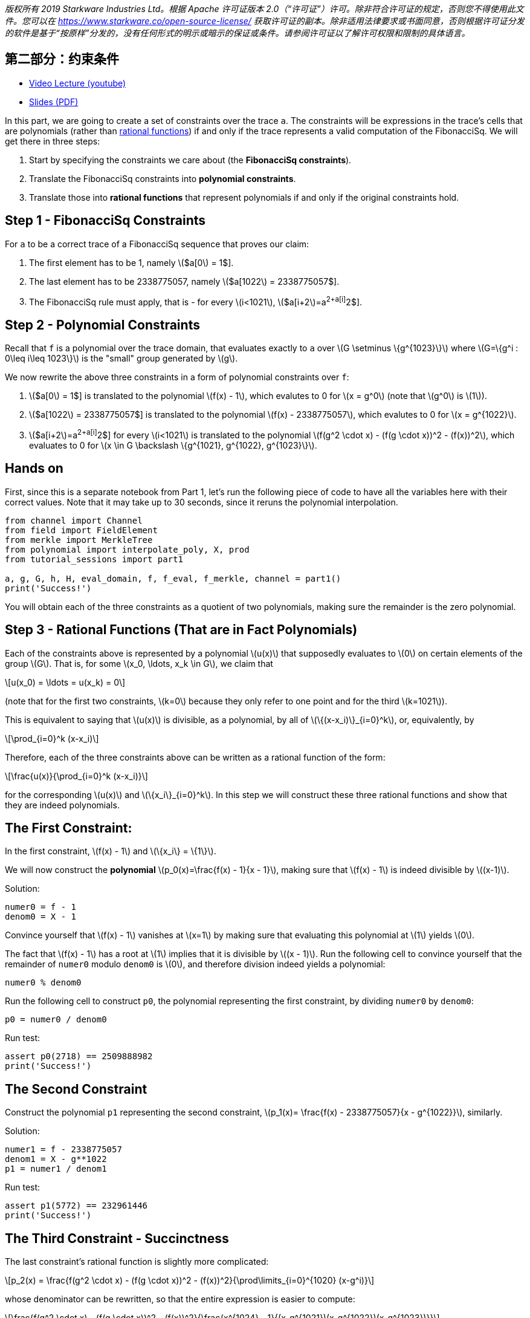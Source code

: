 _版权所有  2019 Starkware Industries Ltd。根据 Apache 许可证版本 2.0（“许可证”）许可。除非符合许可证的规定，否则您不得使用此文件。您可以在
https://www.starkware.co/open-source-license/ 获取许可证的副本。除非适用法律要求或书面同意，否则根据许可证分发的软件是基于“按原样”分发的，没有任何形式的明示或暗示的保证或条件。请参阅许可证以了解许可权限和限制的具体语言。_

== 第二部分：约束条件

* https://www.youtube.com/watch?v=fg3mFPXEYQY[Video Lecture (youtube)]
* https://starkware.co/wp-content/uploads/2021/12/STARK101-Part2.pdf[Slides
(PDF)]

In this part, we are going to create a set of constraints over the trace
`a`. The constraints will be expressions in the trace's cells that are
polynomials (rather than
https://en.wikipedia.org/wiki/Rational_function[rational functions]) if
and only if the trace represents a valid computation of the FibonacciSq.
We will get there in three steps:

. Start by specifying the constraints we care about (the *FibonacciSq
constraints*).
. Translate the FibonacciSq constraints into *polynomial constraints*.
. Translate those into *rational functions* that represent polynomials
if and only if the original constraints hold.

== Step 1 - FibonacciSq Constraints

For `a` to be a correct trace of a FibonacciSq sequence that proves our
claim:

. The first element has to be 1, namely latexmath:[$a[0] = 1$].
. The last element has to be 2338775057, namely
latexmath:[$a[1022] = 2338775057$].
. The FibonacciSq rule must apply, that is - for every
latexmath:[$i<1021$], latexmath:[$a[i+2]=a[i+1]^2+a[i]^2$].

== Step 2 - Polynomial Constraints

Recall that `f` is a polynomial over the trace domain, that evaluates
exactly to `a` over latexmath:[$G \setminus \{g^{1023}\}$] where
latexmath:[$G=\{g^i : 0\leq i\leq 1023\}$] is the "small" group
generated by latexmath:[$g$].

We now rewrite the above three constraints in a form of polynomial
constraints over `f`:

. latexmath:[$a[0] = 1$] is translated to the polynomial
latexmath:[$f(x) - 1$], which evalutes to 0 for latexmath:[$x = g^0$]
(note that latexmath:[$g^0$] is latexmath:[$1$]).
. latexmath:[$a[1022] = 2338775057$] is translated to the polynomial
latexmath:[$f(x) - 2338775057$], which evalutes to 0 for
latexmath:[$x = g^{1022}$].
. latexmath:[$a[i+2]=a[i+1]^2+a[i]^2$] for every latexmath:[$i<1021$] is
translated to the polynomial
latexmath:[$f(g^2 \cdot x) - (f(g \cdot x))^2 - (f(x))^2$], which
evaluates to 0 for
latexmath:[$x \in G \backslash \{g^{1021}, g^{1022}, g^{1023}\}$].

== Hands on

First, since this is a separate notebook from Part 1, let's run the
following piece of code to have all the variables here with their
correct values. Note that it may take up to 30 seconds, since it reruns
the polynomial interpolation.

[source,python]
----
from channel import Channel
from field import FieldElement
from merkle import MerkleTree
from polynomial import interpolate_poly, X, prod
from tutorial_sessions import part1

a, g, G, h, H, eval_domain, f, f_eval, f_merkle, channel = part1()
print('Success!')
----

You will obtain each of the three constraints as a quotient of two
polynomials, making sure the remainder is the zero polynomial.

== Step 3 - Rational Functions (That are in Fact Polynomials)

Each of the constraints above is represented by a polynomial
latexmath:[$u(x)$] that supposedly evaluates to latexmath:[$0$] on
certain elements of the group latexmath:[$G$]. That is, for some
latexmath:[$x_0, \ldots, x_k \in G$], we claim that

[latexmath]
++++
\[u(x_0) = \ldots = u(x_k) = 0\]
++++

(note that for the first two constraints, latexmath:[$k=0$] because they
only refer to one point and for the third latexmath:[$k=1021$]).

This is equivalent to saying that latexmath:[$u(x)$] is divisible, as a
polynomial, by all of latexmath:[$\{(x-x_i)\}_{i=0}^k$], or,
equivalently, by

[latexmath]
++++
\[\prod_{i=0}^k (x-x_i)\]
++++

Therefore, each of the three constraints above can be written as a
rational function of the form:

[latexmath]
++++
\[\frac{u(x)}{\prod_{i=0}^k (x-x_i)}\]
++++

for the corresponding latexmath:[$u(x)$] and
latexmath:[$\{x_i\}_{i=0}^k$]. In this step we will construct these
three rational functions and show that they are indeed polynomials.

== The First Constraint:

In the first constraint, latexmath:[$f(x) - 1$] and
latexmath:[$\{x_i\} = \{1\}$].

We will now construct the *polynomial*
latexmath:[$p_0(x)=\frac{f(x) - 1}{x - 1}$], making sure that
latexmath:[$f(x) - 1$] is indeed divisible by latexmath:[$(x-1)$].

Solution:

[source,python]
----
numer0 = f - 1
denom0 = X - 1
----

Convince yourself that latexmath:[$f(x) - 1$] vanishes at
latexmath:[$x=1$] by making sure that evaluating this polynomial at
latexmath:[$1$] yields latexmath:[$0$].

The fact that latexmath:[$f(x) - 1$] has a root at latexmath:[$1$]
implies that it is divisible by latexmath:[$(x - 1)$]. Run the following
cell to convince yourself that the remainder of `numer0` modulo `denom0`
is latexmath:[$0$], and therefore division indeed yields a polynomial:

[source,python]
----
numer0 % denom0
----

Run the following cell to construct `p0`, the polynomial representing
the first constraint, by dividing `numer0` by `denom0`:

[source,python]
----
p0 = numer0 / denom0
----

Run test:

[source,python]
----
assert p0(2718) == 2509888982
print('Success!')
----

== The Second Constraint

Construct the polynomial `p1` representing the second constraint,
latexmath:[$p_1(x)= \frac{f(x) - 2338775057}{x - g^{1022}}$], similarly.

Solution:

[source,python]
----
numer1 = f - 2338775057
denom1 = X - g**1022
p1 = numer1 / denom1
----

Run test:

[source,python]
----
assert p1(5772) == 232961446
print('Success!')
----

== The Third Constraint - Succinctness

The last constraint's rational function is slightly more complicated:

[latexmath]
++++
\[p_2(x) = \frac{f(g^2 \cdot x) - (f(g \cdot x))^2 - (f(x))^2}{\prod\limits_{i=0}^{1020} (x-g^i)}\]
++++

whose denominator can be rewritten, so that the entire expression is
easier to compute:

[latexmath]
++++
\[\frac{f(g^2 \cdot x) - (f(g \cdot x))^2 - (f(x))^2}{\frac{x^{1024} - 1}{(x-g^{1021})(x-g^{1022})(x-g^{1023})}}\]
++++

This follows from the equality

[latexmath]
++++
\[\prod\limits_{i=0}^{1023} (x-g^i) = x^{1024} - 1\]
++++

Convince yourself of this equality using the function `prod` that takes
a list and computes its product.

Solution:

[source,python]
----
lst = [(X - g**i) for i in range(1024)]
prod(lst)
----

For more information, see our blog post titled
https://medium.com/starkware/arithmetization-ii-403c3b3f4355[Arithmetization
II].

Let's pause for a moment, and look at a simple example on how
polynomials are composed. After that we will generate the third
constraint.

== Composing Polynomials (a detour)

Create the two polynomials latexmath:[$q(x) = 2x^2 +1$],
latexmath:[$r(x) = x - 3$]:

[source,python]
----
q = 2*X ** 2 + 1
r = X - 3
----

Composing latexmath:[$q$] on latexmath:[$r$] yields a new polynomial:
latexmath:[$q(r(x)) = 2(x-3)^2 + 1 = 2x^2-12x+19$] Run the following
cell to create a third polynomial `cmp` by composing `q` on `r` and
convince yourself that `cmp` is indeed the composition of `q` and `r`:

[source,python]
----
cmp = q(r)
cmp
----

== Back to Polynomial Constraints

Construct the third constraint `p2` in a similar manner to the
construction of `p0` and `p1`, using polynomial composition. Along the
way, verify that latexmath:[$g^{1020}$] is a root of the *numerator*
while latexmath:[$g^{1021}$] is not.

Solution:

[source,python]
----
numer2 = f(g**2 * X) - f(g * X)**2 - f**2
print("Numerator at g^1020 is", numer2(g**1020))
print("Numerator at g^1021 is", numer2(g**1021))
denom2 = (X**1024 - 1) / ((X - g**1021) * (X - g**1022) * (X - g**1023))

p2 = numer2 / denom2
----

Run test:

[source,python]
----
assert p2.degree() == 1023, f'The degree of the third constraint is {p2.degree()} when it should be 1023.'
assert p2(31415) == 2090051528
print('Success!')
----

Run the following cell to observe the degrees of the constraint
polynomials `p0`, `p1` and `p2`, all less than latexmath:[$1024$]. This
will be important in the next part.

[source,python]
----
print('deg p0 =', p0.degree())
print('deg p1 =', p1.degree())
print('deg p2 =', p2.degree())
----

== Step 4 - Composition Polynomial

Recall that we're translating a problem of checking the validity of
three polynomial constraints to checking that each of the rational
functions latexmath:[$p_0, p_1, p_2$] are polynomials.

Our protocol uses an algorithm called
https://eccc.weizmann.ac.il/report/2017/134/[FRI] to do so, which will
be discussed in the next part. In order for the proof to be succinct
(short), we prefer to work with just one rational function instead of
three. For that, we take a random linear combination of
latexmath:[$p_0, p_1, p_2$] called the *composition polynomial* (CP for
short):

[latexmath]
++++
\[CP(x) = \alpha_0 \cdot p_0(x) + \alpha_1 \cdot p_1(x) + \alpha_2 \cdot  p_2(x)\]
++++

where $\alpha_0, \alpha_1, \alpha_2 $ are random field elements obtained
from the verifier, or in our case - from the channel.

Proving that (the rational function) latexmath:[$CP$] is a polynomial
guarantess, with high probability, that each of latexmath:[$p_0$],
latexmath:[$p_1$], latexmath:[$p_2$] are themselves polynomials.

In the next part, you will generate a proof for an equivalent fact. But
first, let's create `CP` using `Channel.receive_random_field_element` to
obtain latexmath:[$\alpha_i$].

Solution:

[source,python]
----
def get_CP(channel):
    alpha0 = channel.receive_random_field_element()
    alpha1 = channel.receive_random_field_element()
    alpha2 = channel.receive_random_field_element()
    return alpha0*p0 + alpha1*p1 + alpha2*p2
----

Run test:

[source,python]
----
test_channel = Channel()
CP_test = get_CP(test_channel)
assert CP_test.degree() == 1023, f'The degree of cp is {CP_test.degree()} when it should be 1023.'
assert CP_test(2439804) == 838767343, f'cp(2439804) = {CP_test(2439804)}, when it should be 838767343'
print('Success!')
----

== Commit on the Composition Polynomial

Lastly, we evaluate latexmath:[$cp$] over the evaluation domain
(`eval_domain`), build a Merkle tree on top of that and send its root
over the channel. This is similar to commiting on the LDE trace, as we
did at the end of part 1.

Solution:

[source,python]
----
def CP_eval(channel):
    CP = get_CP(channel)
    return [CP(d) for d in eval_domain]
----

Construct a Merkle Tree over the evaluation and send its root over the
channel.

Solution:

[source,python]
----
channel = Channel()
CP_merkle = MerkleTree(CP_eval(channel))
channel.send(CP_merkle.root)
----

Test your code:

[source,python]
----
assert CP_merkle.root == 'a8c87ef9764af3fa005a1a2cf3ec8db50e754ccb655be7597ead15ed4a9110f1', 'Merkle tree root is wrong.'
print('Success!')
----
